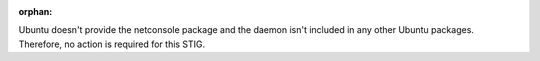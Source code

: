 :orphan:

Ubuntu doesn't provide the netconsole package and the daemon isn't included
in any other Ubuntu packages. Therefore, no action is required for this STIG.
